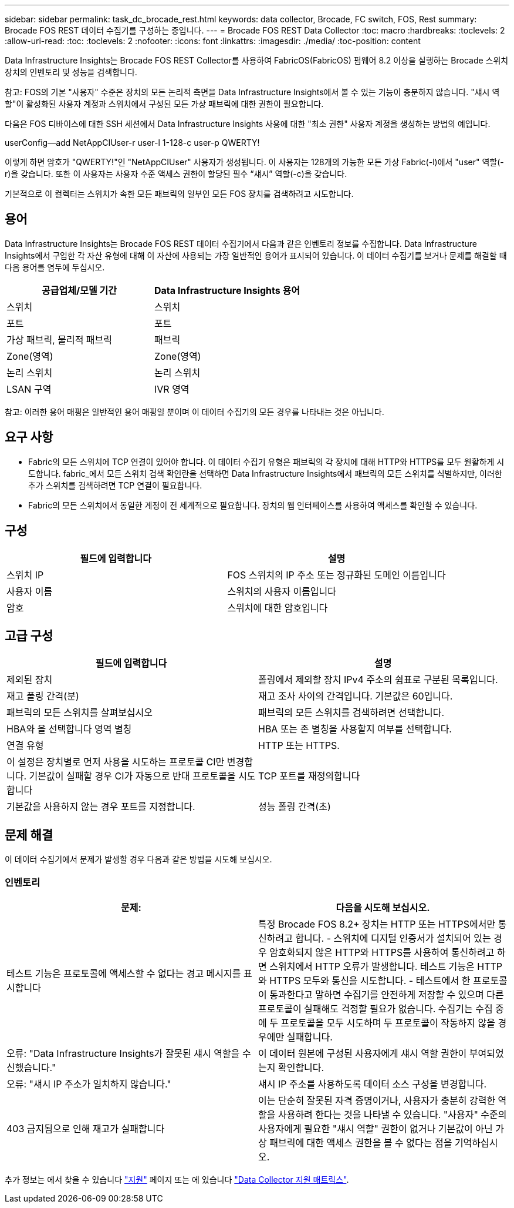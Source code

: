 ---
sidebar: sidebar 
permalink: task_dc_brocade_rest.html 
keywords: data collector, Brocade, FC switch, FOS, Rest 
summary: Brocade FOS REST 데이터 수집기를 구성하는 중입니다. 
---
= Brocade FOS REST Data Collector
:toc: macro
:hardbreaks:
:toclevels: 2
:allow-uri-read: 
:toc: 
:toclevels: 2
:nofooter: 
:icons: font
:linkattrs: 
:imagesdir: ./media/
:toc-position: content


[role="lead"]
Data Infrastructure Insights는 Brocade FOS REST Collector를 사용하여 FabricOS(FabricOS) 펌웨어 8.2 이상을 실행하는 Brocade 스위치 장치의 인벤토리 및 성능을 검색합니다.

참고: FOS의 기본 "사용자" 수준은 장치의 모든 논리적 측면을 Data Infrastructure Insights에서 볼 수 있는 기능이 충분하지 않습니다. "섀시 역할"이 활성화된 사용자 계정과 스위치에서 구성된 모든 가상 패브릭에 대한 권한이 필요합니다.

다음은 FOS 디바이스에 대한 SSH 세션에서 Data Infrastructure Insights 사용에 대한 "최소 권한" 사용자 계정을 생성하는 방법의 예입니다.

userConfig--add NetAppCIUser-r user-l 1-128-c user-p QWERTY!

이렇게 하면 암호가 "QWERTY!"인 "NetAppCIUser" 사용자가 생성됩니다. 이 사용자는 128개의 가능한 모든 가상 Fabric(-l)에서 "user" 역할(-r)을 갖습니다. 또한 이 사용자는 사용자 수준 액세스 권한이 할당된 필수 “섀시” 역할(-c)을 갖습니다.

기본적으로 이 컬렉터는 스위치가 속한 모든 패브릭의 일부인 모든 FOS 장치를 검색하려고 시도합니다.



== 용어

Data Infrastructure Insights는 Brocade FOS REST 데이터 수집기에서 다음과 같은 인벤토리 정보를 수집합니다. Data Infrastructure Insights에서 구입한 각 자산 유형에 대해 이 자산에 사용되는 가장 일반적인 용어가 표시되어 있습니다. 이 데이터 수집기를 보거나 문제를 해결할 때 다음 용어를 염두에 두십시오.

[cols="2*"]
|===
| 공급업체/모델 기간 | Data Infrastructure Insights 용어 


| 스위치 | 스위치 


| 포트 | 포트 


| 가상 패브릭, 물리적 패브릭 | 패브릭 


| Zone(영역) | Zone(영역) 


| 논리 스위치 | 논리 스위치 


| LSAN 구역 | IVR 영역 
|===
참고: 이러한 용어 매핑은 일반적인 용어 매핑일 뿐이며 이 데이터 수집기의 모든 경우를 나타내는 것은 아닙니다.



== 요구 사항

* Fabric의 모든 스위치에 TCP 연결이 있어야 합니다. 이 데이터 수집기 유형은 패브릭의 각 장치에 대해 HTTP와 HTTPS를 모두 원활하게 시도합니다. fabric_에서 모든 스위치 검색 확인란을 선택하면 Data Infrastructure Insights에서 패브릭의 모든 스위치를 식별하지만, 이러한 추가 스위치를 검색하려면 TCP 연결이 필요합니다.
* Fabric의 모든 스위치에서 동일한 계정이 전 세계적으로 필요합니다. 장치의 웹 인터페이스를 사용하여 액세스를 확인할 수 있습니다.




== 구성

[cols="2*"]
|===
| 필드에 입력합니다 | 설명 


| 스위치 IP | FOS 스위치의 IP 주소 또는 정규화된 도메인 이름입니다 


| 사용자 이름 | 스위치의 사용자 이름입니다 


| 암호 | 스위치에 대한 암호입니다 
|===


== 고급 구성

[cols="2*"]
|===
| 필드에 입력합니다 | 설명 


| 제외된 장치 | 폴링에서 제외할 장치 IPv4 주소의 쉼표로 구분된 목록입니다. 


| 재고 폴링 간격(분) | 재고 조사 사이의 간격입니다. 기본값은 60입니다. 


| 패브릭의 모든 스위치를 살펴보십시오 | 패브릭의 모든 스위치를 검색하려면 선택합니다. 


| HBA와 을 선택합니다 영역 별칭 | HBA 또는 존 별칭을 사용할지 여부를 선택합니다. 


| 연결 유형 | HTTP 또는 HTTPS. 


| 이 설정은 장치별로 먼저 사용을 시도하는 프로토콜 CI만 변경합니다. 기본값이 실패할 경우 CI가 자동으로 반대 프로토콜을 시도합니다 | TCP 포트를 재정의합니다 


| 기본값을 사용하지 않는 경우 포트를 지정합니다. | 성능 폴링 간격(초) 
|===


== 문제 해결

이 데이터 수집기에서 문제가 발생할 경우 다음과 같은 방법을 시도해 보십시오.



=== 인벤토리

[cols="2*"]
|===
| 문제: | 다음을 시도해 보십시오. 


| 테스트 기능은 프로토콜에 액세스할 수 없다는 경고 메시지를 표시합니다 | 특정 Brocade FOS 8.2+ 장치는 HTTP 또는 HTTPS에서만 통신하려고 합니다. - 스위치에 디지털 인증서가 설치되어 있는 경우 암호화되지 않은 HTTP와 HTTPS를 사용하여 통신하려고 하면 스위치에서 HTTP 오류가 발생합니다. 테스트 기능은 HTTP와 HTTPS 모두와 통신을 시도합니다. - 테스트에서 한 프로토콜이 통과한다고 말하면 수집기를 안전하게 저장할 수 있으며 다른 프로토콜이 실패해도 걱정할 필요가 없습니다. 수집기는 수집 중에 두 프로토콜을 모두 시도하며 두 프로토콜이 작동하지 않을 경우에만 실패합니다. 


| 오류: "Data Infrastructure Insights가 잘못된 섀시 역할을 수신했습니다." | 이 데이터 원본에 구성된 사용자에게 섀시 역할 권한이 부여되었는지 확인합니다. 


| 오류: "섀시 IP 주소가 일치하지 않습니다." | 섀시 IP 주소를 사용하도록 데이터 소스 구성을 변경합니다. 


| 403 금지됨으로 인해 재고가 실패합니다 | 이는 단순히 잘못된 자격 증명이거나, 사용자가 충분히 강력한 역할을 사용하려 한다는 것을 나타낼 수 있습니다. "사용자" 수준의 사용자에게 필요한 "섀시 역할" 권한이 없거나 기본값이 아닌 가상 패브릭에 대한 액세스 권한을 볼 수 없다는 점을 기억하십시오. 
|===
추가 정보는 에서 찾을 수 있습니다 link:concept_requesting_support.html["지원"] 페이지 또는 에 있습니다 link:reference_data_collector_support_matrix.html["Data Collector 지원 매트릭스"].

